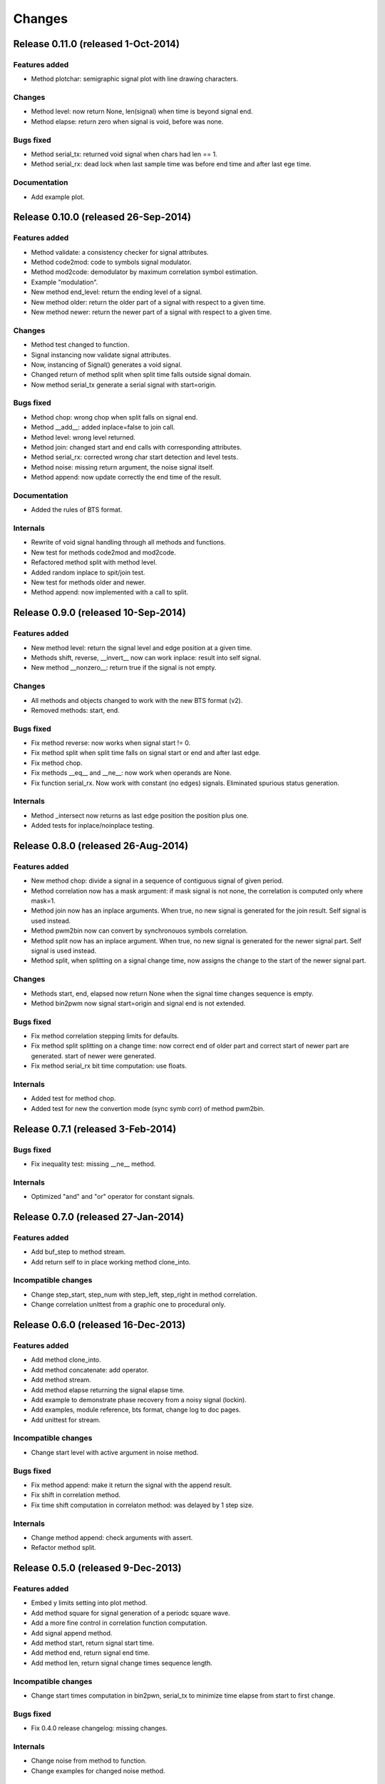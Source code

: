 Changes
*******

Release 0.11.0 (released 1-Oct-2014)
=====================================

Features added
--------------

* Method plotchar: semigraphic signal plot with line drawing characters.

Changes
-------

* Method level: now return None, len(signal) when time is beyond signal end.
* Method elapse: return zero when signal is void, before was none.

Bugs fixed
----------

* Method serial_tx: returned void signal when chars had len == 1.
* Method serial_rx: dead lock when last sample time was before end time and
  after last ege time.

Documentation
-------------

* Add example plot.


Release 0.10.0 (released 26-Sep-2014)
=====================================

Features added
--------------

* Method validate: a consistency checker for signal attributes.
* Method code2mod: code to symbols signal modulator.
* Method mod2code: demodulator by maximum correlation symbol estimation.
* Example "modulation".
* New method end_level: return the ending level of a signal.
* New method older: return the older part of a signal with respect to a given
  time.
* New method newer: return the newer part of a signal with respect to a given
  time.

Changes
-------

* Method test changed to function.
* Signal instancing now validate signal attributes.
* Now, instancing of Signal() generates a void signal.
* Changed return of method split when split time falls outside signal domain.
* Now method serial_tx generate a serial signal with start=origin.

Bugs fixed
----------

* Method chop: wrong chop when split falls on signal end.
* Method __add__: added inplace=false to join call.
* Method level: wrong level returned.
* Method join: changed start and end calls with corresponding attributes.
* Method serial_rx: corrected wrong char start detection and level tests.
* Method noise: missing return argument, the noise signal itself.
* Method append: now update correctly the end time of the result.

Documentation
-------------

* Added the rules of BTS format.

Internals
---------

* Rewrite of void signal handling through all methods and functions.
* New test for methods code2mod and mod2code.
* Refactored method split with method level.
* Added random inplace to spit/join test.
* New test for methods older and newer.
* Method append: now implemented with a call to split.


Release 0.9.0 (released 10-Sep-2014)
====================================

Features added
--------------

* New method level: return the signal level and edge position at a given time.
* Methods shift, reverse, __invert__ now can work inplace: result into self signal.
* New method __nonzero__: return true if the signal is not empty. 

Changes
-------

* All methods and objects changed to work with the new BTS format (v2).
* Removed methods: start, end.

Bugs fixed
----------

* Fix method reverse: now works when signal start != 0.
* Fix method split when split time falls on signal start or end and after last edge.
* Fix method chop.
* Fix methods __eq__ and __ne__: now work when operands are None.
* Fix function serial_rx. Now work with constant (no edges) signals. Eliminated
  spurious status generation.

Internals
---------

* Method _intersect now returns as last edge position the position plus one.
* Added tests for inplace/noinplace testing.


Release 0.8.0 (released 26-Aug-2014)
====================================

Features added
--------------

* New method chop: divide a signal in a sequence of contiguous signal of
  given period.
* Method correlation now has a mask argument: if mask signal is not none, the
  correlation is computed only where mask=1.
* Method join now has an inplace arguments. When true, no new signal is
  generated for the join result. Self signal is used instead.
* Method pwm2bin now can convert by synchronouos symbols correlation.
* Method split now has an inplace argument. When true, no new signal is
  generated for the newer signal part. Self signal is used instead.
* Method split, when splitting on a signal change time, now assigns the change
  to the start of the newer signal part.

Changes
-------

* Methods start, end, elapsed now return None when the signal time changes
  sequence is empty.
* Method bin2pwm now signal start=origin and signal end is not extended.

Bugs fixed
----------

* Fix method correlation stepping limits for defaults.
* Fix method split splitting on a change time: now correct end of older part
  and correct start of newer part are generated.
  start of newer were generated.
* Fix method serial_rx bit time computation: use floats.

Internals
---------

* Added test for method chop.
* Added test for new the convertion mode (sync symb corr) of method pwm2bin.


Release 0.7.1 (released 3-Feb-2014)
===================================

Bugs fixed
----------

* Fix inequality test: missing __ne__ method.

Internals
---------

* Optimized "and" and "or" operator for constant signals.


Release 0.7.0 (released 27-Jan-2014)
====================================

Features added
--------------

* Add buf_step to method stream.
* Add return self to in place working method clone_into.

Incompatible changes
--------------------

* Change step_start, step_num with step_left, step_right in method correlation.
* Change correlation unittest from a graphic one to procedural only.


Release 0.6.0 (released 16-Dec-2013)
====================================

Features added
--------------

* Add method clone_into.
* Add method concatenate: add operator.
* Add method stream.
* Add method elapse returning the signal elapse time.
* Add example to demonstrate phase recovery from a noisy signal (lockin).
* Add examples, module reference, bts format, change log to doc pages.
* Add unittest for stream.

Incompatible changes
--------------------

* Change start level with active argument in noise method.

Bugs fixed
----------

* Fix method append: make it return the signal with the append result.
* Fix shift in correlation method.
* Fix time shift computation in correlaton method: was delayed by 1 step size.

Internals
---------

* Change method append: check arguments with assert.
* Refactor method split.


Release 0.5.0 (released 9-Dec-2013)
===================================

Features added
--------------

* Embed y limits setting into plot method.
* Add method square for signal generation of a periodc square wave.
* Add a more fine control in correlation function computation.
* Add signal append method.
* Add method start, return signal start time.
* Add method end, return signal end time.
* Add method len, return signal change times sequence length.

Incompatible changes
--------------------

* Change start times computation in bin2pwn, serial_tx to minimize
  time elapse from start to first change.

Bugs fixed
----------

* Fix 0.4.0 release changelog: missing changes.

Internals
---------

* Change noise from method to function.
* Change examples for changed noise method.


Release 0.4.0 (released 2-Dec-2013)
===================================

Features added
--------------

* Add signal split method.
* Add two signals join method.
* Add unittest for split and join.
* Add float times capability to BTS signals.

Incompatible changes
--------------------

* Uniformate pwm2bin arguments to bin2pwm methods.
* Add tscale=1. argument in bin2pwm.
* Change to tscale=1. argument in serial_tx.

Bugs fixed
----------

* Fix slevel setup, signal start and end in bin2pwm.

Internals
---------

* Rewrite jitter method.


Release 0.3.0 (released 11-Nov-2013)
====================================

Features added
--------------

* Add async serial transmitter (bits.serial_tx method) from chars to BTS
  serial line signal.
* Add async serial receiver (bitis.serial_rx method) from BTS serial line
  to chars.
* Add async serial transmitter example: serial_tx.py.
* Add unittest for async serial tx and rx.
* Modified plot method: only 0,1 ticks on y axis.


Release 0.2.0 (released 4-Nov-2013)
===================================

Features added
--------------

* Add PWM coder and decoder between a BTS signal (PWM) and a binary code.
* New correlation example.


Release 0.1.0 (released 29-Oct-2013)
====================================

* First release.
